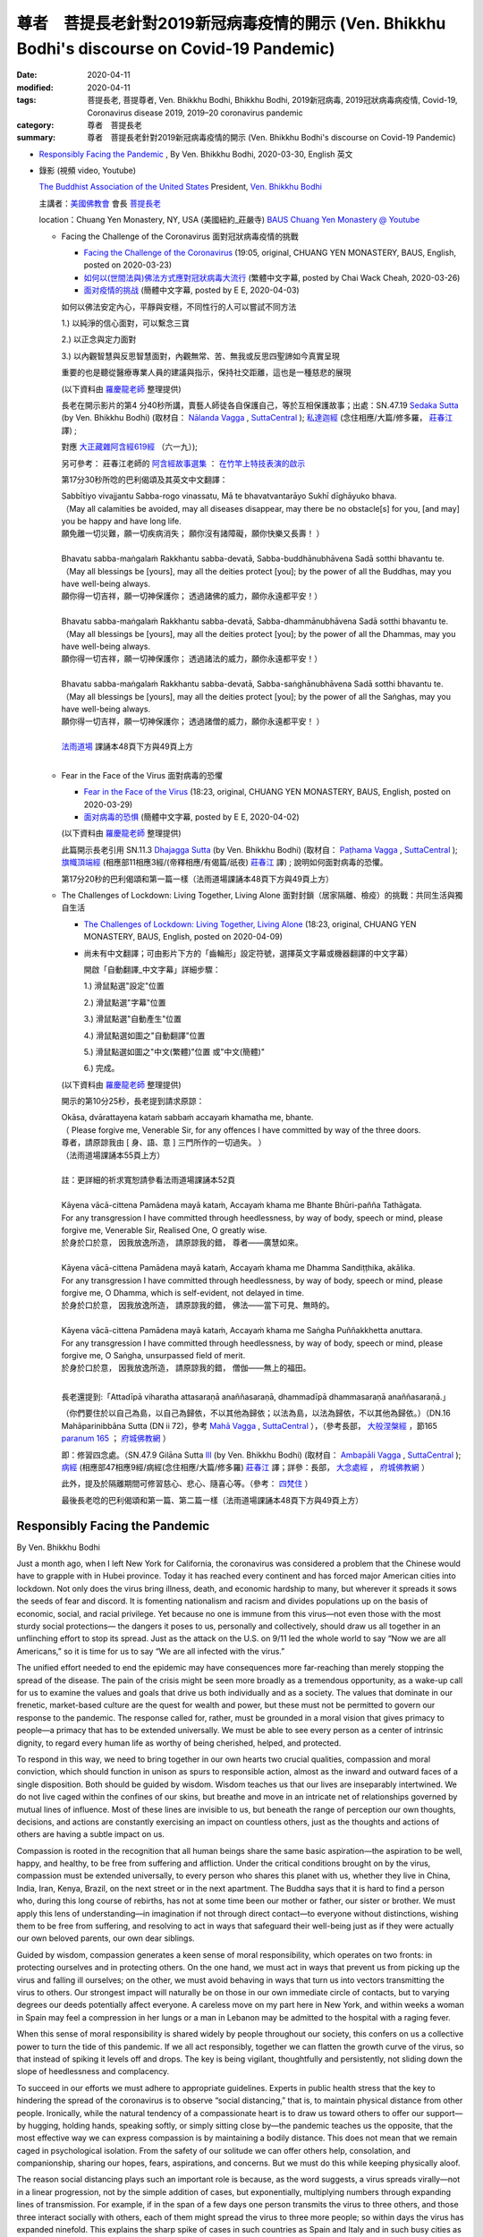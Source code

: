 尊者　菩提長老針對2019新冠病毒疫情的開示 (Ven. Bhikkhu Bodhi's discourse on Covid-19 Pandemic)
#################################################################################################

:date: 2020-04-11
:modified: 2020-04-11
:tags: 菩提長老, 菩提尊者, Ven. Bhikkhu Bodhi, Bhikkhu Bodhi, 2019新冠病毒, 2019冠狀病毒病疫情, Covid-19, Coronavirus disease 2019, 2019–20 coronavirus pandemic
:category: 尊者　菩提長老
:summary: 尊者　菩提長老針對2019新冠病毒疫情的開示 (Ven. Bhikkhu Bodhi's discourse on Covid-19 Pandemic)


- `Responsibly Facing the Pandemic`_ , By Ven. Bhikkhu Bodhi, 2020-03-30, English 英文

- 錄影 (視頻 video, Youtube)

  `The Buddhist Association of the United States <https://www.baus.org/en/>`__  President,  `Ven. Bhikkhu Bodhi <https://www.baus.org/en/teaching/bhikkhu-bodhi/>`__
  
  主講者：`美國佛教會 <https://www.baus.org/tc/>`__ 會長 `菩提長老 <https://www.baus.org/tc/%e5%bc%98%e6%b3%95%e6%95%99%e5%8c%96/%e8%8f%a9%e6%8f%90%e6%af%94%e4%b8%98%e5%b0%88%e8%bc%af>`__
  
  location：Chuang Yen Monastery, NY, USA (美國紐約_莊嚴寺)  `BAUS Chuang Yen Monastery @ Youtube <https://www.youtube.com/channel/UC6hv_oxteMQcErpybAb73Lg>`__
  
  * Facing the Challenge of the Coronavirus 面對冠狀病毒疫情的挑戰

    - `Facing the Challenge of the Coronavirus <https://youtu.be/fb--8cQovOc>`__ (19:05, original, CHUANG YEN MONASTERY, BAUS, English, posted on 2020-03-23)  

    - `如何以(世間法與)佛法方式應對冠狀病毒大流行 <https://www.youtube.com/watch?v=fSTj-WM7V8g>`_ (繁體中文字幕, posted by Chai Wack Cheah, 2020-03-26)

    - `面对疫情的挑战 <https://www.youtube.com/watch?v=UY9R_ogvohc>`__ (簡體中文字幕, posted by E E, 2020-04-03)

    如何以佛法安定內心，平靜與安穩，不同性行的人可以嘗試不同方法

    1.) 以純淨的信心面對，可以繫念三寶
    
    2.) 以正念與定力面對
    
    3.) 以內觀智慧與反思智慧面對，內觀無常、苦、無我或反思四聖諦如今真實呈現
    
    重要的也是聽從醫療專業人員的建議與指示，保持社交距離，這也是一種慈悲的展現

    (以下資料由 `羅慶龍老師 <http://www.dhammarain.org.tw/new/new.html#aacariya-luo-ch-l>`__ 整理提供)

    長老在開示影片的第4 分40秒所講，賣藝人師徒各自保護自己，等於互相保護故事；出處：SN.47.19 `Sedaka Sutta <https://suttacentral.net/sn47.19/en/bodhi>`__ (by Ven. Bhikkhu Bodhi) (取材自： `Nālanda Vagga <https://suttacentral.net/sn47-nalandavagga>`_ , `SuttaCentral <https://suttacentral.net/>`__ ); `私達迦經 <http://agama.buddhason.org/SN/SN1416.htm>`_ (念住相應/大篇/修多羅， `莊春江 <http://agama.buddhason.org/>`__ 譯) ; 

    對應 `大正藏雜阿含經619經 <http://cbetaonline.dila.edu.tw/zh/T0099_024>`__ （六一九）); 

    另可參考： 莊春江老師的 `阿含經故事選集 <http://agama.buddhason.org/book/as/asi.htm>`__ ： `在竹竿上特技表演的啟示 <http://agama.buddhason.org/book/as/as042.htm>`__

    第17分30秒所唸的巴利偈頌及其英文中文翻譯：

    | Sabbītiyo vivajjantu Sabba-rogo vinassatu, Mā te bhavatvantarāyo Sukhī dīghāyuko bhava.
    | （May all calamities be avoided, may all diseases disappear, may there be no obstacle[s] for you, [and may] you be happy and have long life.
    | 願免離一切災難，願一切疾病消失； 願你沒有諸障礙，願你快樂又長壽！ ）
    | 
    | Bhavatu sabba-maṅgalaṁ Rakkhantu sabba-devatā, Sabba-buddhānubhāvena Sadā sotthi bhavantu te.
    | （May all blessings be [yours], may all the deities protect [you]; by the power of all the Buddhas, may you have well-being always.
    | 願你得一切吉祥，願一切神保護你； 透過諸佛的威力，願你永遠都平安！）
    | 
    | Bhavatu sabba-maṅgalaṁ Rakkhantu sabba-devatā, Sabba-dhammānubhāvena Sadā sotthi bhavantu te.
    | （May all blessings be [yours], may all the deities protect [you]; by the power of all the Dhammas, may you have well-being always.
    | 願你得一切吉祥，願一切神保護你； 透過諸法的威力，願你永遠都平安！）
    | 
    | Bhavatu sabba-maṅgalaṁ Rakkhantu sabba-devatā, Sabba-saṅghānubhāvena Sadā sotthi bhavantu te.
    | （May all blessings be [yours], may all the deities protect [you]; by the power of all the Saṅghas, may you have well-being always.
    | 願你得一切吉祥，願一切神保護你； 透過諸僧的威力，願你永遠都平安！ ）
    | 
    | `法雨道場 <http://www.dhammarain.org.tw/>`__ 課誦本48頁下方與49頁上方
    | 

  * Fear in the Face of the Virus 面對病毒的恐懼

    - `Fear in the Face of the Virus <https://www.youtube.com/watch?v=OA92VI0oAlQ>`__ (18:23, original, CHUANG YEN MONASTERY, BAUS, English, posted on 2020-03-29)

    - `面对病毒的恐惧 <https://www.youtube.com/watch?v=Rh6N3mrhHic>`_ (簡體中文字幕, posted by E E, 2020-04-02)

    (以下資料由 `羅慶龍老師 <http://www.dhammarain.org.tw/new/new.html#aacariya-luo-ch-l>`__ 整理提供) 

    此篇開示長老引用 SN.11.3 `Dhajagga Sutta <https://suttacentral.net/sn11.3/en/bodhi>`__ (by Ven. Bhikkhu Bodhi) (取材自： `Paṭhama Vagga <https://suttacentral.net/sn11-pathamavagga>`_ , `SuttaCentral <https://suttacentral.net/>`__ ); `旗幟頂端經 <http://agama.buddhason.org/SN/SN1416.htm>`_ (相應部11相應3經/(帝釋相應/有偈篇/祇夜) `莊春江 <http://agama.buddhason.org/>`__ 譯) ; 說明如何面對病毒的恐懼。

    第17分20秒的巴利偈頌和第一篇一樣（法雨道場課誦本48頁下方與49頁上方）

  * The Challenges of Lockdown: Living Together, Living Alone 面對封鎖（居家隔離、檢疫）的挑戰：共同生活與獨自生活

    - `The Challenges of Lockdown: Living Together, Living Alone <https://www.youtube.com/watch?v=Z1p6A_j0abU>`__ (18:23, original, CHUANG YEN MONASTERY, BAUS, English, posted on 2020-04-09)  

    - 尚未有中文翻譯；可由影片下方的「齒輪形」設定符號，選擇英文字幕或機器翻譯的中文字幕）

      開啟「自動翻譯_中文字幕」詳細步驟：

      1.) 滑鼠點選"設定"位置

      2.) 滑鼠點選"字幕"位置

      3.) 滑鼠點選"自動產生"位置

      4.) 滑鼠點選如圖之"自動翻譯"位置

      5.) 滑鼠點選如圖之"中文(繁體)"位置 或"中文(簡體)"

      6.) 完成。

    (以下資料由 `羅慶龍老師 <http://www.dhammarain.org.tw/new/new.html#aacariya-luo-ch-l>`__ 整理提供) 

    開示的第10分25秒，長老提到請求原諒：

    | Okāsa, dvārattayena kataṁ sabbaṁ accayaṁ khamatha me, bhante.
    | （ Please forgive me, Venerable Sir, for any offences I have committed by way of the three doors. 
    | 尊者，請原諒我由 [ 身、語、意 ] 三門所作的一切過失。 ）
    | （法雨道場課誦本55頁上方）
    | 
    | 註：更詳細的祈求寬恕請參看法雨道場課誦本52頁
    | 
    | Kāyena vācā-cittena Pamādena mayā kataṁ, Accayaṁ khama me Bhante Bhūri-pañña Tathāgata. 
    | For any transgression I have committed through heedlessness, by way of body, speech or mind, please forgive me, Venerable Sir, Realised One, O greatly wise.
    | 於身於口於意， 因我放逸所造， 請原諒我的錯， 尊者――廣慧如來。 
    | 
    | Kāyena vācā-cittena Pamādena mayā kataṁ, Accayaṁ khama me Dhamma Sandiṭṭhika, akālika. 
    | For any transgression I have committed through heedlessness, by way of body, speech or mind, please forgive me, O Dhamma, which is self-evident, not delayed in time. 
    | 於身於口於意， 因我放逸所造， 請原諒我的錯， 佛法――當下可見、無時的。 
    | 
    | Kāyena vācā-cittena Pamādena mayā kataṁ, Accayaṁ khama me Saṅgha Puññakkhetta anuttara. 
    | For any transgression I have committed through heedlessness, by way of body, speech or mind, please forgive me, O Saṅgha, unsurpassed field of merit. 
    | 於身於口於意， 因我放逸所造， 請原諒我的錯， 僧伽――無上的福田。 
    | 

    長老還提到:「Attadīpā viharatha attasaraṇā anaññasaraṇā, dhammadīpā dhammasaraṇā anaññasaraṇā.」

    （你們要住於以自己為島，以自己為歸依，不以其他為歸依；以法為島，以法為歸依，不以其他為歸依。）（DN.16  Mahāparinibbāna Sutta (DN ii 72)，參考 `Mahā Vagga <https://suttacentral.net/dn-mahavagga>`_ , `SuttaCentral <https://suttacentral.net/>`__ ），（參考長部， `大般涅槃經 <http://myweb.ncku.edu.tw/~lsn46/tipitaka/sutta/diigha/dn16/dn16/>`__ ，節165 `paranum 165 <http://myweb.ncku.edu.tw/~lsn46/tipitaka/sutta/diigha/dn16/contrast-reading-chap2/>`__ ； `府城佛教網 <http://myweb.ncku.edu.tw/~lsn46/>`__ ）

    即：修習四念處。（SN.47.9 Gilāna Sutta `Ill <https://suttacentral.net/sn47.9/en/bodhi>`__ (by Ven. Bhikkhu Bodhi) (取材自： `Ambapāli Vagga <https://suttacentral.net/sn47-ambapalivagga>`_ , `SuttaCentral <https://suttacentral.net/>`__ ); `病經 <http://agama.buddhason.org/SN/SN1406.htm>`_ (相應部47相應9經/病經(念住相應/大篇/修多羅) `莊春江 <http://agama.buddhason.org/>`__ 譯；詳參：長部， `大念處經 <http://myweb.ncku.edu.tw/~lsn46/tipitaka/sutta/diigha/dn22/dn22/>`__ ， `府城佛教網 <http://myweb.ncku.edu.tw/~lsn46/>`__ ）
    
    此外，提及於隔離期間可修習慈心、悲心、隨喜心等。（參考： `四梵住 <http://www.gaya.org.tw/publisher/fasan/The_Vision_of_Dhamma/ch08%E5%9B%9B%E6%A2%B5%E4%BD%8F.pdf>`__ ）
     
    最後長老唸的巴利偈頌和第一篇、第二篇一樣（法雨道場課誦本48頁下方與49頁上方）


Responsibly Facing the Pandemic    
~~~~~~~~~~~~~~~~~~~~~~~~~~~~~~~~~

By Ven. Bhikkhu Bodhi

Just a month ago, when I left New York for California, the coronavirus was considered a problem that the Chinese would have to grapple with in Hubei province. Today it has reached every continent and has forced major American cities into lockdown. Not only does the virus bring illness, death, and economic hardship to many, but wherever it spreads it sows the seeds of fear and discord. It is fomenting nationalism and racism and divides populations up on the basis of economic, social, and racial privilege. Yet because no one is immune from this virus—not even those with the most sturdy social protections— the dangers it poses to us, personally and collectively, should draw us all together in an unflinching effort to stop its spread. Just as the attack on the U.S. on 9/11 led the whole world to say “Now we are all Americans,” so it is time for us to say “We are all infected with the virus.”

The unified effort needed to end the epidemic may have consequences more far-reaching than merely stopping the spread of the disease. The pain of the crisis might be seen more broadly as a tremendous opportunity, as a wake-up call for us to examine the values and goals that drive us both individually and as a society. The values that dominate in our frenetic, market-based culture are the quest for wealth and power, but these must not be permitted to govern our response to the pandemic. The response called for, rather, must be grounded in a moral vision that gives primacy to people—a primacy that has to be extended universally. We must be able to see every person as a center of intrinsic dignity, to regard every human life as worthy of being cherished, helped, and protected.

To respond in this way, we need to bring together in our own hearts two crucial qualities, compassion and moral conviction, which should function in unison as spurs to responsible action, almost as the inward and outward faces of a single disposition. Both should be guided by wisdom. Wisdom teaches us that our lives are inseparably intertwined. We do not live caged within the confines of our skins, but breathe and move in an intricate net of relationships governed by mutual lines of influence. Most of these lines are invisible to us, but beneath the range of perception our own thoughts, decisions, and actions are constantly exercising an impact on countless others, just as the thoughts and actions of others are having a subtle impact on us.

Compassion is rooted in the recognition that all human beings share the same basic aspiration—the aspiration to be well, happy, and healthy, to be free from suffering and affliction. Under the critical conditions brought on by the virus, compassion must be extended universally, to every person who shares this planet with us, whether they live in China, India, Iran, Kenya, Brazil, on the next street or in the next apartment. The Buddha says that it is hard to find a person who, during this long course of rebirths, has not at some time been our mother or father, our sister or brother. We must apply this lens of understanding—in imagination if not through direct contact—to everyone without distinctions, wishing them to be free from suffering, and resolving to act in ways that safeguard their well-being just as if they were actually our own beloved parents, our own dear siblings.

Guided by wisdom, compassion generates a keen sense of moral responsibility, which operates on two fronts: in protecting ourselves and in protecting others. On the one hand, we must act in ways that prevent us from picking up the virus and falling ill ourselves; on the other, we must avoid behaving in ways that turn us into vectors transmitting the virus to others. Our strongest impact will naturally be on those in our own immediate circle of contacts, but to varying degrees our deeds potentially affect everyone. A careless move on my part here in New York, and within weeks a woman in Spain may feel a compression in her lungs or a man in Lebanon may be admitted to the hospital with a raging fever.

When this sense of moral responsibility is shared widely by people throughout our society, this confers on us a collective power to turn the tide of this pandemic. If we all act responsibly, together we can flatten the growth curve of the virus, so that instead of spiking it levels off and drops. The key is being vigilant, thoughtfully and persistently, not sliding down the slope of heedlessness and complacency.

To succeed in our efforts we must adhere to appropriate guidelines. Experts in public health stress that the key to hindering the spread of the coronavirus is to observe “social distancing,” that is, to maintain physical distance from other people. Ironically, while the natural tendency of a compassionate heart is to draw us toward others to offer our support—by hugging, holding hands, speaking softly, or simply sitting close by—the pandemic teaches us the opposite, that the most effective way we can express compassion is by maintaining a bodily distance. This does not mean that we remain caged in psychological isolation. From the safety of our solitude we can offer others help, consolation, and companionship, sharing our hopes, fears, aspirations, and concerns. But we must do this while keeping physically aloof.

The reason social distancing plays such an important role is because, as the word suggests, a virus spreads virally—not in a linear progression, not by the simple addition of cases, but exponentially, multiplying numbers through expanding lines of transmission. For example, if in the span of a few days one person transmits the virus to three others, and those three interact socially with others, each of them might spread the virus to three more people; so within days the virus has expanded ninefold. This explains the sharp spike of cases in such countries as Spain and Italy and in such busy cities as New York.

Expansion at this rate can have a debilitating impact on our health-care system, increasing the demand on hospital space, medical personnel, and medical supplies—all of which are already under strain. As the number of patients rises, it tends to burden the system beyond its capacity to cope, resulting in escalating  numbers of deaths. Doctors and nurses, already poorly equipped, fall ill themselves, reducing the corps of frontline fighters. Thus social distancing becomes the most compassionate thing to do. It literally saves lives, perhaps the lives of our loved ones.

To act ethically, to be morally responsible, we must adhere rigorously to the guidelines proposed by health officials in relation to the ways we interact with others. There is, however, still another side to compassionate action called for in this time of crisis. This involves heeding the call to social justice. Even before the pandemic arrived, some 140 million people in this country were either poor or low income—that’s 40% of the population. Some 30 million do not have any form of health coverage; over 40 million are dependent on food stamps just to feed their families. Now that the virus has struck, the people being hit the hardest are low-wage workers and the poor, those who were already struggling just to subsist from one day to the next.

For many of these, the epidemic will be devastating. These are people who don’t have the monetary resources to meet high medical costs, who aren’t granted paid sick leave, who can’t afford child care when their children are not in school. Low-wage workers can’t take days off when they feel unwell but are compelled to work even when doing so risks making their own condition worse and spreading the virus to others. Struggling just to survive, they now face food shortages, water shutoffs, and eviction from their homes. As we respond compassionately to the crisis, we can’t leave them behind, but must stand up in defense of those who can’t defend themselves, demanding of our elected representatives that such people be given paid sick leave, that their food stamp benefits be expanded rather than cut, that they be allowed to stay in their homes, that their health-care needs in dealing with the virus be met without charge.

In the long run, this epidemic may be teaching us a powerful lesson about the imperative of fundamental social transformation, pushing us to lay the foundations for a more equitable society and a more sustainable world. It is unconscionable that here, in the most affluent nation on earth, the least among us languish in their time of urgent need. The time is ripe for us to see that everyone’s basic human needs are met. Above all, we must replace a profit-driven health-care system with an alternative system built on the premise that health care is a fundamental human right, something to which every person is entitled by reason of their humanity regardless of income and social status.

To bring about the change we need requires concerted action from all of us, beginning with the simple task of contacting our congressional representatives and asking them to support such policies as the “moral agenda” proposed by the Poor People’s Campaign.

The Buddha said that the truly great person lives for his or her own welfare, for the welfare of others, and for the welfare of the whole world. This is one of those special times when we are being given the chance to meet this call to greatness, when we are being asked to act for the welfare of the world. To act in such a way we do not have to perform extraordinary deeds of self-sacrifice or unparalleled feats of creative innovation; we don’t have to be the ones who discover a vaccine for the coronavirus. The requirement, rather, is very simple: to adhere faithfully to the guidelines of social responsibility and to heed the call of social justice. By acting responsibly, even with our own best interest as our motivation, we will be putting compassion into action. We’ll be promoting the good of our loved ones, of our neighbors, of our community and nation, and ultimately the good of the world.

Cited from: `Responsibly Facing the Pandemic <https://www.baus.org/en/activities/bhikkhu-bodhi/responsibly-facing-the-pandemic/>`__ , By Ven. Bhikkhu Bodhi, The Buddhist Association of the United States ( `BAUS <https://www.baus.org/en/>`__ , 2020-03-30)

..
  created on 2020-04-11 